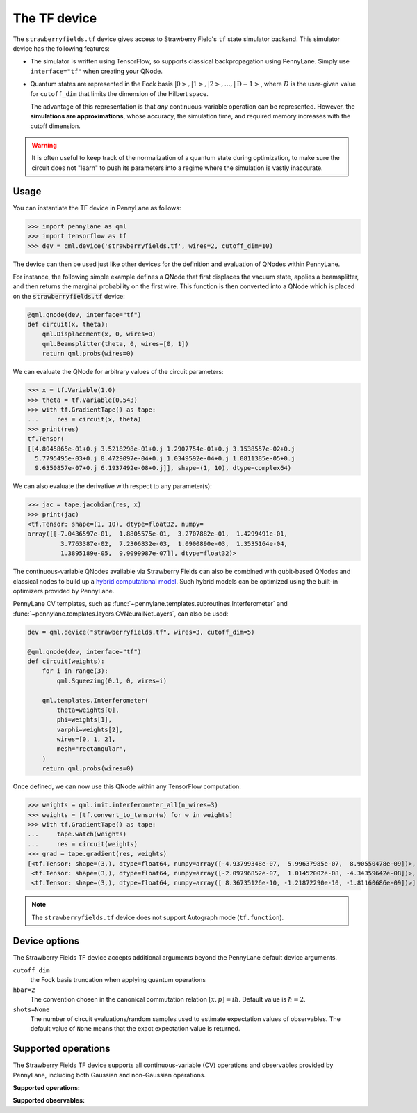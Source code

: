 The TF device
=============

The ``strawberryfields.tf`` device gives access to Strawberry Field's ``tf`` state simulator
backend. This simulator device has the following features:

* The simulator is written using TensorFlow, so supports classical backpropagation using
  PennyLane. Simply use ``interface="tf"`` when creating your QNode.

* Quantum states are represented in the Fock basis :math:`\left| 0 \right>, \left| 1 \right>, \left|
  2 \right>, \dots, \left| \mathrm{D -1} \right>`, where :math:`D` is the user-given value for
  ``cutoff_dim`` that limits the dimension of the Hilbert space.

  The advantage of this representation is that *any* continuous-variable operation can be
  represented. However, the **simulations are approximations**, whose accuracy, the simulation time,
  and required memory increases with the cutoff dimension.

.. warning::

    It is often useful to keep track of the normalization of a quantum state during optimization, to
    make sure the circuit does not "learn" to push its parameters into a regime where the simulation
    is vastly inaccurate.

Usage
~~~~~

You can instantiate the TF device in PennyLane as follows:

>>> import pennylane as qml
>>> import tensorflow as tf
>>> dev = qml.device('strawberryfields.tf', wires=2, cutoff_dim=10)

The device can then be used just like other devices for the definition and evaluation of QNodes
within PennyLane.

For instance, the following simple example defines a QNode that first displaces the vacuum state,
applies a beamsplitter, and then returns the marginal probability on the first wire. This function
is then converted into a QNode which is placed on the :code:`strawberryfields.tf` device:

.. code-block:: python

    @qml.qnode(dev, interface="tf")
    def circuit(x, theta):
        qml.Displacement(x, 0, wires=0)
        qml.Beamsplitter(theta, 0, wires=[0, 1])
        return qml.probs(wires=0)

We can evaluate the QNode for arbitrary values of the circuit parameters:

>>> x = tf.Variable(1.0)
>>> theta = tf.Variable(0.543)
>>> with tf.GradientTape() as tape:
...     res = circuit(x, theta)
>>> print(res)
tf.Tensor(
[[4.8045865e-01+0.j 3.5218298e-01+0.j 1.2907754e-01+0.j 3.1538557e-02+0.j
  5.7795495e-03+0.j 8.4729097e-04+0.j 1.0349592e-04+0.j 1.0811385e-05+0.j
  9.6350857e-07+0.j 6.1937492e-08+0.j]], shape=(1, 10), dtype=complex64)

We can also evaluate the derivative with respect to any parameter(s):

>>> jac = tape.jacobian(res, x)
>>> print(jac)
<tf.Tensor: shape=(1, 10), dtype=float32, numpy=
array([[-7.0436597e-01,  1.8805575e-01,  3.2707882e-01,  1.4299491e-01,
         3.7763387e-02,  7.2306832e-03,  1.0900890e-03,  1.3535164e-04,
         1.3895189e-05,  9.9099987e-07]], dtype=float32)>

The continuous-variable QNodes available via Strawberry Fields can also be combined with qubit-based
QNodes and classical nodes to build up a `hybrid computational model
<https://pennylane.ai/qml/demos/tutorial_plugins_hybrid.html>`_. Such hybrid models can be optimized
using the built-in optimizers provided by PennyLane.

PennyLane CV templates, such as :func:`~pennylane.templates.subroutines.Interferometer`
and :func:`~pennylane.templates.layers.CVNeuralNetLayers`, can also be used:

.. code-block:: python

    dev = qml.device("strawberryfields.tf", wires=3, cutoff_dim=5)

    @qml.qnode(dev, interface="tf")
    def circuit(weights):
        for i in range(3):
            qml.Squeezing(0.1, 0, wires=i)

        qml.templates.Interferometer(
            theta=weights[0],
            phi=weights[1],
            varphi=weights[2],
            wires=[0, 1, 2],
            mesh="rectangular",
        )
        return qml.probs(wires=0)

Once defined, we can now use this QNode within any TensorFlow computation:

>>> weights = qml.init.interferometer_all(n_wires=3)
>>> weights = [tf.convert_to_tensor(w) for w in weights]
>>> with tf.GradientTape() as tape:
...     tape.watch(weights)
...     res = circuit(weights)
>>> grad = tape.gradient(res, weights)
[<tf.Tensor: shape=(3,), dtype=float64, numpy=array([-4.93799348e-07,  5.99637985e-07,  8.90550478e-09])>,
 <tf.Tensor: shape=(3,), dtype=float64, numpy=array([-2.09796852e-07,  1.01452002e-08, -4.34359642e-08])>,
 <tf.Tensor: shape=(3,), dtype=float64, numpy=array([ 8.36735126e-10, -1.21872290e-10, -1.81160686e-09])>]

.. note::

    The ``strawberryfields.tf`` device does not support Autograph mode (``tf.function``).

Device options
~~~~~~~~~~~~~~

The Strawberry Fields TF device accepts additional arguments beyond the PennyLane default device arguments.

``cutoff_dim``
    the Fock basis truncation when applying quantum operations

``hbar=2``
    The convention chosen in the canonical commutation relation :math:`[x, p] = i \hbar`.
    Default value is :math:`\hbar=2`.

``shots=None``
    The number of circuit evaluations/random samples used to estimate expectation values of observables.
    The default value of ``None`` means that the exact expectation value is returned.

Supported operations
~~~~~~~~~~~~~~~~~~~~~

The Strawberry Fields TF device supports all continuous-variable (CV) operations and observables
provided by PennyLane, including both Gaussian and non-Gaussian operations.

**Supported operations:**

.. raw:: html

    <div class="summary-table">

.. autosummary::
    :nosignatures:

    ~pennylane.Beamsplitter
    ~pennylane.CoherentState
    ~pennylane.ControlledAddition
    ~pennylane.ControlledPhase
    ~pennylane.CrossKerr
    ~pennylane.CubicPhase
    ~pennylane.DisplacedSqueezedState
    ~pennylane.Displacement
    ~pennylane.FockDensityMatrix
    ~pennylane.FockState
    ~pennylane.FockStateVector
    ~pennylane.GaussianState
    ~pennylane.Interferometer
    ~pennylane.Kerr
    ~pennylane.QuadraticPhase
    ~pennylane.Rotation
    ~pennylane.SqueezedState
    ~pennylane.Squeezing
    ~pennylane.ThermalState
    ~pennylane.TwoModeSqueezing

.. raw:: html

    </div>

**Supported observables:**

.. raw:: html

    <div class="summary-table">

.. autosummary::
    :nosignatures:

    ~pennylane.Identity
    ~pennylane.NumberOperator
    ~pennylane.TensorN
    ~pennylane.X
    ~pennylane.P
    ~pennylane.QuadOperator
    ~pennylane.PolyXP

.. raw:: html

    </div>

